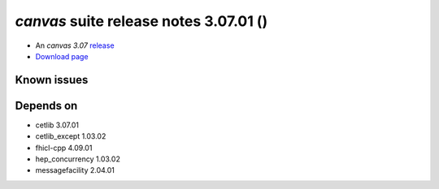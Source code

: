 
*canvas* suite release notes 3.07.01 ()
==============================================


* An *canvas 3.07* `release <releaseNotes>`_
* `Download page <https://scisoft.fnal.gov/scisoft/bundles/canvas/3.07.01/canvas-3.07.01.html>`_

.. External package changes

.. Bug fixes





Known issues
------------

Depends on
----------

* cetlib 3.07.01 
* cetlib_except 1.03.02 
* fhicl-cpp 4.09.01 
* hep_concurrency 1.03.02 
* messagefacility 2.04.01 


..
    ###
    ### The following are lines that should be placed in the release notes
    ### pages of individual packages.
    ###

